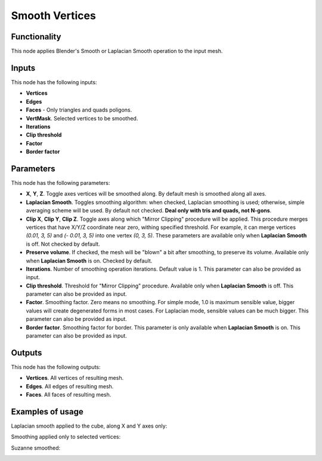 Smooth Vertices
===============

Functionality
-------------

This node applies Blender's Smooth or Laplacian Smooth operation to the input mesh.

Inputs
------

This node has the following inputs:

- **Vertices**
- **Edges**
- **Faces** - Only triangles and quads poligons.
- **VertMask**. Selected vertices to be smoothed.
- **Iterations**
- **Clip threshold**
- **Factor**
- **Border factor**

Parameters
----------

This node has the following parameters:

- **X**, **Y**, **Z**. Toggle axes vertices will be smoothed along. By default mesh is smoothed along all axes.
- **Laplacian Smooth**. Toggles smoothing algorithm: when checked, Laplacian smoothing is used; otherwise, simple averaging scheme will be used. By default not checked. **Deal only with tris and quads, not N-gons**.
- **Clip X**, **Clip Y**, **Clip Z**. Toggle axes along which "Mirror Clipping" procedure will be applied. This procedure merges vertices that have X/Y/Z coordinate near zero, withing specified threshold. For example, it can merge vertices `(0.01, 3, 5)` and `(- 0.01, 3, 5)` into one vertex `(0, 3, 5)`. These parameters are available only when **Laplacian Smooth** is off. Not checked by default.
- **Preserve volume**. If checked, the mesh will be "blown" a bit after smoothing, to preserve its volume. Available only when **Laplacian Smooth** is on. Checked by default.
- **Iterations**. Number of smoothing operation iterations. Default value is 1. This parameter can also be provided as input.
- **Clip threshold**. Threshold for "Mirror Clipping" procedure. Available only when **Laplacian Smooth** is off. This parameter can also be provided as input.
- **Factor**. Smoothing factor. Zero means no smoothing. For simple mode, 1.0 is maximum sensible value, bigger values will create degenerated forms in most cases. For Laplacian mode, sensible values can be much bigger. This parameter can also be provided as input.
- **Border factor**. Smoothing factor for border. This parameter is only available when **Laplacian Smooth** is on. This parameter can also be provided as input.

Outputs
-------

This node has the following outputs:

- **Vertices**. All vertices of resulting mesh.
- **Edges**. All edges of resulting mesh.
- **Faces**. All faces of resulting mesh.

Examples of usage
-----------------

Laplacian smooth applied to the cube, along X and Y axes only:

.. image:: https://cloud.githubusercontent.com/assets/284644/25193047/6cf54980-2557-11e7-858c-a34dfb487de2.png

Smoothing applied only to selected vertices:

.. image:: https://cloud.githubusercontent.com/assets/284644/25193048/6d21ab4c-2557-11e7-8caa-d92cbc17a824.png

Suzanne smoothed:

.. image:: https://cloud.githubusercontent.com/assets/284644/25193049/6d22489a-2557-11e7-8818-4394eb39bf55.png

